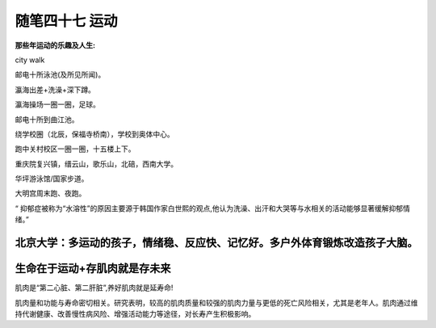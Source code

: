 ﻿随笔四十七 运动
======================

**那些年运动的乐趣及人生:**

city walk

邮电十所泳池(及所见所闻)。

瀛海出差+洗澡+深下蹲。

瀛海操场一圈一圈，足球。

邮电十所到曲江池。

绕学校圈（北辰，保福寺桥南），学校到奥体中心。

跑中关村校区一圈一圈，十五楼上下。

重庆院复兴镇，缙云山，歌乐山，北碚，西南大学。

华坪游泳馆/国家步道。

大明宫周末跑、夜跑。

“ 抑郁症被称为“水溶性”的原因主要源于韩国作家白世熙的观点,他认为洗澡、出汗和大哭等与水相关的活动能够显著缓解抑郁情绪。”

北京大学：多运动的孩子，情绪稳、反应快、记忆好。多户外体育锻炼改造孩子大脑。
-----------------------------------------------------------------------------------------------------

生命在于运动+存肌肉就是存未来
-----------------------------------------------------------------------------------------------------

肌肉是“第二心脏、第二肝脏”,养好肌肉就是延寿命!

肌肉量和功能与寿命密切相关。研究表明，较高的肌肉质量和较强的肌肉力量与更低的死亡风险相关，尤其是老年人。肌肉通过维持代谢健康、改善慢性病风险、增强活动能力等途径，对长寿产生积极影响。

